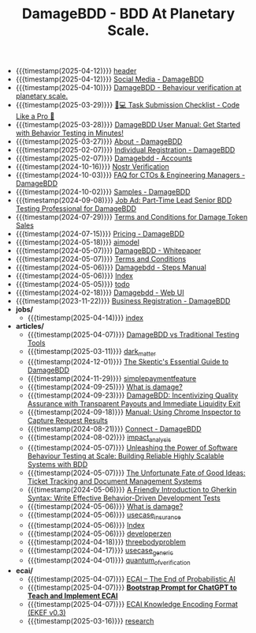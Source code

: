 #+TITLE: DamageBDD - BDD At Planetary Scale.

- {{{timestamp(2025-04-12)}}} [[file:header.org][header]]
- {{{timestamp(2025-04-12)}}} [[file:socials.org][Social Media - DamageBDD]]
- {{{timestamp(2025-04-10)}}} [[file:index.org][DamageBDD - Behaviour verification at planetary scale.]]
- {{{timestamp(2025-03-29)}}} [[file:checklist.org][🧑💻 Task Submission Checklist - Code Like a Pro 🚀]]
- {{{timestamp(2025-03-28)}}} [[file:manual.org][DamageBDD User Manual: Get Started with Behavior Testing in Minutes!]]
- {{{timestamp(2025-03-27)}}} [[file:about.org][About - DamageBDD]]
- {{{timestamp(2025-02-07)}}} [[file:register-individual.org][Individual Registration - DamageBDD]]
- {{{timestamp(2025-02-07)}}} [[file:accounts.org][Damagebdd - Accounts]]
- {{{timestamp(2024-10-16)}}} [[file:nostr-verification.org][Nostr Verification]]
- {{{timestamp(2024-10-03)}}} [[file:faq.org][FAQ for CTOs & Engineering Managers - DamageBDD]]
- {{{timestamp(2024-10-02)}}} [[file:samples.org][Samples - DamageBDD]]
- {{{timestamp(2024-09-08)}}} [[file:job_leadtester.org][Job Ad: Part-Time Lead Senior BDD Testing Professional for DamageBDD]]
- {{{timestamp(2024-07-29)}}} [[file:token_tos.org][Terms and Conditions for Damage Token Sales]]
- {{{timestamp(2024-07-15)}}} [[file:pricing.org][Pricing - DamageBDD]]
- {{{timestamp(2024-05-18)}}} [[file:aimodel.org][aimodel]]
- {{{timestamp(2024-05-07)}}} [[file:whitepaper.org][DamageBDD - Whitepaper]]
- {{{timestamp(2024-05-07)}}} [[file:tac.org][Terms and Conditions]]
- {{{timestamp(2024-05-06)}}} [[file:steps.org][Damagebdd - Steps Manual]]
- {{{timestamp(2024-05-06)}}} [[file:theindex.org][Index]]
- {{{timestamp(2024-05-05)}}} [[file:todo.org][todo]]
- {{{timestamp(2024-02-18)}}} [[file:run.org][Damagebdd - Web UI]]
- {{{timestamp(2023-11-22)}}} [[file:register-business.org][Business Registration - DamageBDD]]
- *jobs/*
  - {{{timestamp(2025-04-14)}}} [[file:jobs/index.org][index]]
- *articles/*
  - {{{timestamp(2025-04-07)}}} [[file:articles/damage_vs_tradition.org][DamageBDD vs Traditional Testing Tools]]
  - {{{timestamp(2025-03-11)}}} [[file:articles/dark_matter.org][dark_matter]]
  - {{{timestamp(2024-12-01)}}} [[file:articles/skeptics_guide.org][The Skeptic's Essential Guide to DamageBDD]]
  - {{{timestamp(2024-11-29)}}} [[file:articles/simplepaymentfeature.org][simplepaymentfeature]]
  - {{{timestamp(2024-09-25)}}} [[file:articles/whydamagetoken.org][What is damage?]]
  - {{{timestamp(2024-09-23)}}} [[file:articles/payments.org][DamageBDD: Incentivizing Quality Assurance with Transparent Payouts and Immediate Liquidity Exit]]
  - {{{timestamp(2024-09-18)}}} [[file:articles/debugging_web.org][Manual: Using Chrome Inspector to Capture Request Results]]
  - {{{timestamp(2024-08-21)}}} [[file:articles/lightning_channels.org][Connect - DamageBDD]]
  - {{{timestamp(2024-08-02)}}} [[file:articles/impact_analysis.org][impact_analysis]]
  - {{{timestamp(2024-05-07)}}} [[file:articles/power_of_bdd.org][Unleashing the Power of Software Behaviour Testing at Scale: Building Reliable Highly Scalable Systems with BDD]]
  - {{{timestamp(2024-05-07)}}} [[file:articles/ticket_to_oblivion.org][The Unfortunate Fate of Good Ideas: Ticket Tracking and Document Management Systems]]
  - {{{timestamp(2024-05-06)}}} [[file:articles/gherkin.org][A Friendly Introduction to Gherkin Syntax: Write Effective Behavior-Driven Development Tests]]
  - {{{timestamp(2024-05-06)}}} [[file:articles/whatisdamage.org][What is damage?]]
  - {{{timestamp(2024-05-06)}}} [[file:articles/usecase_insurance.org][usecase_insurance]]
  - {{{timestamp(2024-05-06)}}} [[file:articles/index.org][Index]]
  - {{{timestamp(2024-05-06)}}} [[file:articles/developerzen.org][developerzen]]
  - {{{timestamp(2024-04-18)}}} [[file:articles/threebodyproblem.org][threebodyproblem]]
  - {{{timestamp(2024-04-17)}}} [[file:articles/usecase_generic.org][usecase_generic]]
  - {{{timestamp(2024-04-01)}}} [[file:articles/quantum_of_verification.org][quantum_of_verification]]
- *ecai/*
  - {{{timestamp(2025-04-07)}}} [[file:ecai/index.org][ECAI – The End of Probabilistic AI]]
  - {{{timestamp(2025-04-07)}}} [[file:ecai/prompt.org][**Bootstrap Prompt for ChatGPT to Teach and Implement ECAI**]]
  - {{{timestamp(2025-04-07)}}} [[file:ecai/ekef-v0.3.org][ECAI Knowledge Encoding Format (EKEF v0.3)]]
  - {{{timestamp(2025-03-16)}}} [[file:ecai/research.org][research]]